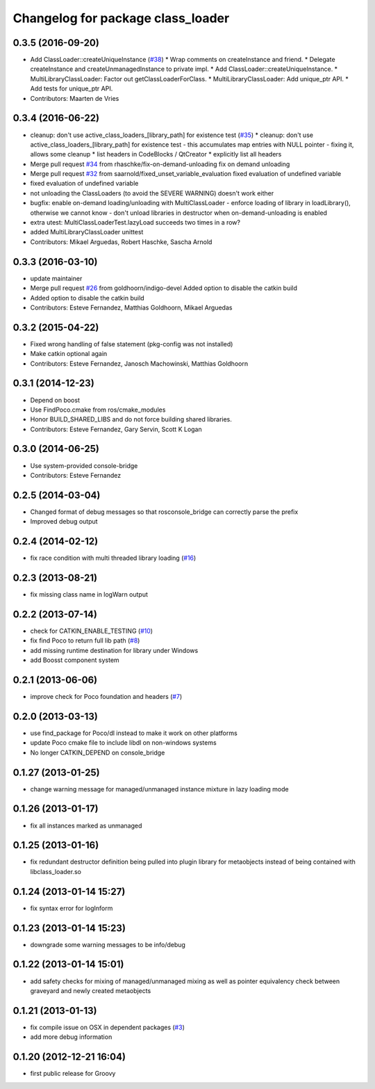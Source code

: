 ^^^^^^^^^^^^^^^^^^^^^^^^^^^^^^^^^^
Changelog for package class_loader
^^^^^^^^^^^^^^^^^^^^^^^^^^^^^^^^^^

0.3.5 (2016-09-20)
------------------
* Add ClassLoader::createUniqueInstance (`#38 <https://github.com/ros/class_loader/issues/38>`_)
  * Wrap comments on createInstance and friend.
  * Delegate createInstance and createUnmanagedInstance to private impl.
  * Add ClassLoader::createUniqueInstance.
  * MultiLibraryClassLoader: Factor out getClassLoaderForClass.
  * MultiLibraryClassLoader: Add unique_ptr API.
  * Add tests for unique_ptr API.
* Contributors: Maarten de Vries

0.3.4 (2016-06-22)
------------------
* cleanup: don't use active_class_loaders\_[library_path] for existence test (`#35 <https://github.com/ros/class_loader/issues/35>`_)
  * cleanup: don't use active_class_loaders\_[library_path] for existence test
  - this accumulates map entries with NULL pointer
  - fixing it, allows some cleanup
  * list headers in CodeBlocks / QtCreator
  * explicitly list all headers
* Merge pull request `#34 <https://github.com/ros/class_loader/issues/34>`_ from rhaschke/fix-on-demand-unloading
  fix on demand unloading
* Merge pull request `#32 <https://github.com/ros/class_loader/issues/32>`_ from saarnold/fixed_unset_variable_evaluation
  fixed evaluation of undefined variable
* fixed evaluation of undefined variable
* not unloading the ClassLoaders (to avoid the SEVERE WARNING) doesn't work either
* bugfix: enable on-demand loading/unloading with MultiClassLoader
  - enforce loading of library in loadLibrary(), otherwise we cannot know
  - don't unload libraries in destructor when on-demand-unloading is enabled
* extra utest: MultiClassLoaderTest.lazyLoad succeeds two times in a row?
* added MultiLibraryClassLoader unittest
* Contributors: Mikael Arguedas, Robert Haschke, Sascha Arnold

0.3.3 (2016-03-10)
------------------
* update maintainer
* Merge pull request `#26 <https://github.com/ros/class_loader/issues/26>`_ from goldhoorn/indigo-devel
  Added option to disable the catkin build
* Added option to disable the catkin build
* Contributors: Esteve Fernandez, Matthias Goldhoorn, Mikael Arguedas

0.3.2 (2015-04-22)
------------------
* Fixed wrong handling of false statement (pkg-config was not installed)
* Make catkin optional again
* Contributors: Esteve Fernandez, Janosch Machowinski, Matthias Goldhoorn

0.3.1 (2014-12-23)
------------------
* Depend on boost
* Use FindPoco.cmake from ros/cmake_modules
*  Honor BUILD_SHARED_LIBS and do not force building shared libraries.
* Contributors: Esteve Fernandez, Gary Servin, Scott K Logan

0.3.0 (2014-06-25)
------------------
* Use system-provided console-bridge
* Contributors: Esteve Fernandez

0.2.5 (2014-03-04)
------------------
* Changed format of debug messages so that rosconsole_bridge can correctly parse the prefix
* Improved debug output

0.2.4 (2014-02-12)
------------------
* fix race condition with multi threaded library loading (`#16 <https://github.com/ros/class_loader/issues/16>`_)

0.2.3 (2013-08-21)
------------------
* fix missing class name in logWarn output

0.2.2 (2013-07-14)
------------------
* check for CATKIN_ENABLE_TESTING (`#10 <https://github.com/ros/class_loader/issues/10>`_)
* fix find Poco to return full lib path (`#8 <https://github.com/ros/class_loader/issues/8>`_)
* add missing runtime destination for library under Windows
* add Boosst component system

0.2.1 (2013-06-06)
------------------
* improve check for Poco foundation and headers (`#7 <https://github.com/ros/class_loader/issues/7>`_)

0.2.0 (2013-03-13)
------------------
* use find_package for Poco/dl instead to make it work on other platforms
* update Poco cmake file to include libdl on non-windows systems
* No longer CATKIN_DEPEND on console_bridge

0.1.27 (2013-01-25)
-------------------
* change warning message for managed/unmanaged instance mixture in lazy loading mode

0.1.26 (2013-01-17)
-------------------
* fix all instances marked as unmanaged

0.1.25 (2013-01-16)
-------------------
* fix redundant destructor definition being pulled into plugin library for metaobjects instead of being contained with libclass_loader.so

0.1.24 (2013-01-14 15:27)
-------------------------
* fix syntax error for logInform

0.1.23 (2013-01-14 15:23)
-------------------------
* downgrade some warning messages to be info/debug

0.1.22 (2013-01-14 15:01)
-------------------------
* add safety checks for mixing of managed/unmanaged mixing as well as pointer equivalency check between graveyard and newly created metaobjects

0.1.21 (2013-01-13)
-------------------
* fix compile issue on OSX in dependent packages (`#3 <https://github.com/ros/class_loader/issues/3>`_)
* add more debug information

0.1.20 (2012-12-21 16:04)
-------------------------
* first public release for Groovy
